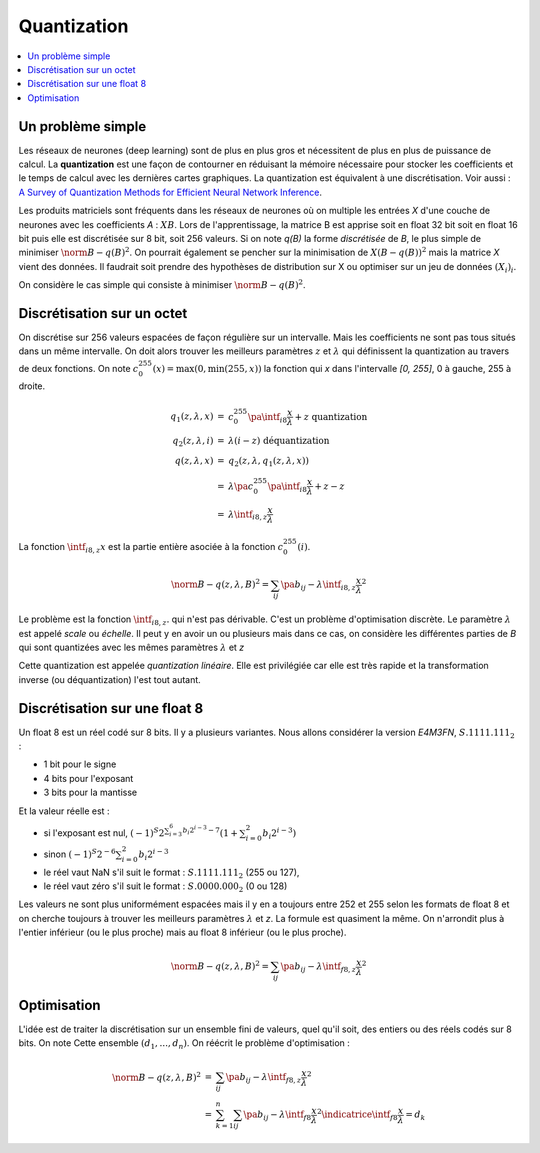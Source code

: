 
.. _l-quantization:

============
Quantization
============

.. contents::
    :local:

Un problème simple
==================

Les réseaux de neurones (deep learning) sont de plus en plus gros
et nécessitent de plus en plus de puissance de calcul. La
**quantization** est une façon de contourner en réduisant
la mémoire nécessaire pour stocker les coefficients et le
temps de calcul avec les dernières cartes graphiques.
La quantization est équivalent à une discrétisation.
Voir aussi :
`A Survey of Quantization Methods for Efficient
Neural Network Inference <https://arxiv.org/pdf/2103.13630.pdf>`_.

Les produits matriciels sont fréquents dans les réseaux de neurones où
on multiple les entrées *X* d'une couche de neurones avec les coefficients
*A* : :math:`X B`. Lors de l'apprentissage, la matrice B est apprise soit en float 32 bit
soit en float 16 bit puis elle est discrétisée sur 8 bit, soit 256 valeurs.
Si on note *q(B)* la forme *discrétisée* de *B*, le plus simple de minimiser
:math:`\norm{B - q(B)}^2`. On pourrait également se pencher sur la minimisation
de :math:`X (B - q(B))^2` mais la matrice *X* vient des données.
Il faudrait soit prendre des hypothèses de distribution sur X
ou optimiser sur un jeu de données :math:`(X_i)_i`.

On considère le cas simple qui consiste à minimiser
:math:`\norm{B - q(B)}^2`.

Discrétisation sur un octet
===========================

On discrétise sur 256 valeurs espacées de façon régulière sur un intervalle.
Mais les coefficients ne sont pas tous situés dans un même intervalle.
On doit alors trouver les meilleurs paramètres :math:`z` et :math:`\lambda`
qui définissent la quantization au travers de deux fonctions. On note
:math:`c_{0}^{255}(x)=\max(0, \min(255, x))` la fonction qui *x*
dans l'intervalle *[0, 255]*, 0 à gauche, 255 à droite.

.. math::

    \begin{array}{rcl}
    q_1(z, \lambda, x) &=& c_{0}^{255}\pa{\intf_{i8}{\frac{x}{\lambda}} + z} \text{ quantization}\\
    q_2(z, \lambda, i) &=& \lambda(i - z) \text{ déquantization} \\
    q(z, \lambda, x) &=& q_2(z, \lambda, q_1(z, \lambda, x)) \\
    &=& \lambda\pa{c_{0}^{255}\pa{\intf_{i8}{\frac{x}{\lambda}} + z} - z} \\
    &=& \lambda\intf_{i8,z}{\frac{x}{\lambda}}
    \end{array}

La fonction :math:`\intf_{i8,z}{x}` est la partie entière asociée à la fonction
:math:`c_{0}^{255}(i)`.

.. math::

    \norm{B - q(z,\lambda,B)}^2 = \sum_{ij} \pa{b_{ij} - \lambda\intf_{i8,z}{\frac{x}{\lambda}}}^2

Le problème est la fonction :math:`\intf_{i8,z}{.}` qui n'est pas dérivable.
C'est un problème d'optimisation discrète. Le paramètre :math:`\lambda`
est appelé *scale* ou *échelle*. Il peut y en avoir un ou plusieurs
mais dans ce cas, on considère les différentes parties de *B*
qui sont quantizées avec les mêmes paramètres :math:`\lambda` et *z*

Cette quantization est appelée *quantization linéaire*. Elle est privilégiée
car elle est très rapide et la transformation inverse (ou déquantization)
l'est tout autant.

Discrétisation sur une float 8
==============================

Un float 8 est un réel codé sur 8 bits. Il y a plusieurs variantes.
Nous allons considérer la version *E4M3FN*, :math:`S.1111.111_2` :

* 1 bit pour le signe
* 4 bits pour l'exposant
* 3 bits pour la mantisse

Et la valeur réelle est :

* si l'exposant est nul, 
  :math:`(-1)^S 2^{\sum_{i=3}^6 b_i 2^{i-3}- 7}\left(1+\sum_{i=0}^2 b_i 2^{i-3}\right)`
* sinon :math:`(-1)^S 2^{-6} \sum_{i=0}^2 b_i 2^{i-3}`
* le réel vaut NaN s'il suit le format : :math:`S.1111.111_2` (255 ou 127),
* le réel vaut zéro s'il suit le format : :math:`S.0000.000_2` (0 ou 128)

Les valeurs ne sont plus uniformément espacées mais il y en a toujours entre 252 et 255
selon les formats de float 8 et on cherche toujours à trouver les meilleurs
paramètres :math:`\lambda` et *z*. La formule est quasiment la même. On n'arrondit
plus à l'entier inférieur (ou le plus proche) mais au float 8
inférieur (ou le plus proche).

.. math::

    \norm{B - q(z,\lambda,B)}^2 = \sum_{ij} \pa{b_{ij} - \lambda\intf_{f8,z}{\frac{x}{\lambda}} }^2

Optimisation
============

L'idée est de traiter la discrétisation sur un ensemble fini de valeurs,
quel qu'il soit, des entiers ou des réels codés sur 8 bits. On note Cette
ensemble :math:`(d_1, ..., d_n)`. On réécrit le problème d'optimisation :

.. math::

    \begin{array}{rcl}
    \norm{B - q(z,\lambda,B)}^2 &=& \sum_{ij} \pa{b_{ij} - \lambda\intf_{f8,z}{\frac{x}{\lambda}} }^2 \\
    &=& \sum_{k=1}^{n} \sum_{ij} \pa{b_{ij} - \lambda\intf_{f8}{\frac{x}{\lambda}} }^2
    \indicatrice{\intf_{f8}{\frac{x}{\lambda}} = d_k}
    \end{array}



